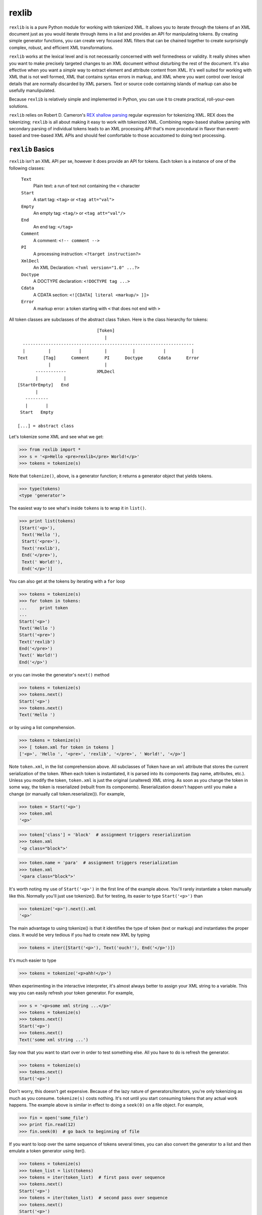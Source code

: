 ======
rexlib
======

``rexlib`` is is a pure Python module for working with tokenized XML. It allows you to iterate through the tokens of an XML document just as you would iterate through items in a list and provides an API for manipulating tokens. By creating simple generator functions, you can create very focused XML filters that can be chained together to create surprisingly complex, robust, and efficient XML transformations.

``rexlib`` works at the lexical level and is not necessarily concerned with well formedness or validity. It really shines when you want to make precisely targeted changes to an XML document without disturbing the rest of the document. It's also effective when you want a *simple* way to extract element and attribute content from XML. It's well suited for working with XML that is not well formed, XML that contains syntax errors in markup, and XML where you want control over lexical details that are normally discarded by XML parsers. Text or source code containing islands of markup can also be usefully manulipulated. 

Because ``rexlib`` is relatively simple and implemented in Python, you can use it to create practical, roll-your-own solutions.

``rexlib`` relies on Robert D. Cameron's `REX shallow parsing`_ regular expression for tokenizing XML. REX does the tokenizing; ``rexlib`` is all about making it easy to work with tokenized XML. Combining regex-based shallow parsing with secondary parsing of individual tokens leads to an XML processing API that's more procedural in flavor than event-based and tree-based XML APIs and should feel comfortable to those accustomed to doing text processing.

__
.. _REX shallow parsing: http://www.cs.sfu.ca/~cameron/REX.html


``rexlib`` Basics
=================

``rexlib`` isn't an XML API per se, however it does provide an API for tokens. Each token is a instance of one of the following classes:

    ``Text``
      Plain text: a run of text not containing the ``<`` character

    ``Start``
      A start tag: ``<tag>`` or ``<tag att="val">``

    ``Empty``
        An empty tag: ``<tag/>`` or ``<tag att="val"/>``

    ``End``
        An end tag: ``</tag>``

    ``Comment``
        A comment: ``<!-- comment -->``

    ``PI``
        A processing instruction: ``<?target instruction?>``

    ``XmlDecl``
        An XML Declaration: ``<?xml version="1.0" ...?>``

    ``Doctype``
        A DOCTYPE declaration: ``<!DOCTYPE tag ...>``

    ``Cdata``
        A CDATA section: ``<![CDATA[ literal <markup/> ]]>``

    ``Error``
        A markup error: a token starting with ``<`` that does not end with 
        ``>``

All token classes are subclasses of the abstract class ``Token``. Here is the class hierarchy for tokens::

                                 [Token]
                                    |
    -------------------------------------------------------------------
    |         |           |         |          |           |          |
  Text      [Tag]      Comment      PI      Doctype      Cdata      Error
              |                     |
         ------------            XMLDecl
         |          |
  [StartOrEmpty]   End            
         |
     ---------
     |       |
   Start   Empty

  [...] = abstract class

Let's tokenize some XML and see what we get:

>>> from rexlib import *
>>> s = '<p>Hello <pre>rexlib</pre> World!</p>'
>>> tokens = tokenize(s)

Note that ``tokenize()``, above, is a generator function; it returns a generator object that yields tokens.

>>> type(tokens)
<type 'generator'>

The easiest way to see what's inside ``tokens`` is to wrap it in ``list()``.

>>> print list(tokens)
[Start('<p>'),
 Text('Hello '),
 Start('<pre>'),
 Text('rexlib'),
 End('</pre>'),
 Text(' World!'),
 End('</p>')]

You can also get at the tokens by iterating with a ``for`` loop

>>> tokens = tokenize(s)
>>> for token in tokens:
...     print token
... 
Start('<p>')
Text('Hello ')
Start('<pre>')
Text('rexlib')
End('</pre>')
Text(' World!')
End('</p>')

or you can invoke the generator's ``next()`` method

>>> tokens = tokenize(s)
>>> tokens.next()
Start('<p>')
>>> tokens.next()
Text('Hello ')

or by using a list comprehension.

>>> tokens = tokenize(s)
>>> [ token.xml for token in tokens ]
['<p>', 'Hello ', '<pre>', 'rexlib', '</pre>', ' World!', '</p>']

Note ``token.xml``, in the list comprehension above. All subclasses of Token have an ``xml`` attribute that stores the current serialization of the token. When each token is instantiated, it is parsed into its components (tag name, attributes, etc.). Unless you modify the token, ``token.xml`` is just the original (unaltered) XML string. As soon as you change the token in some way, the token is reserialized (rebuilt from its components). Reserialization doesn't happen until you make a change (or manually call token.reserialize()). For example,

>>> token = Start('<p>')
>>> token.xml
'<p>'

>>> token['class'] = 'block'  # assignment triggers reserialization
>>> token.xml
'<p class="block">'

>>> token.name = 'para'  # assignment triggers reserialization
>>> token.xml
'<para class="block">'

It's worth noting my use of ``Start('<p>')`` in the first line of the example above. You'll rarely instantiate a token manually like this. Normally you'll just use tokenize(). But for testing, its easier to type ``Start('<p>')`` than

>>> tokenize('<p>').next().xml
'<p>'

The main advantage to using tokenize() is that it identifies the type of token (text or markup) and instantiates the proper class. It would be very tedious if you had to create new XML by typing

>>> tokens = iter([Start('<p>'), Text('ouch!'), End('</p>')])

It's much easier to type

>>> tokens = tokenize('<p>ahh!</p>')

When experimenting in the interactive interpreter, it's almost always better to assign your XML string to a variable. This way you can easily refresh your token generator. For example,

>>> s = '<p>some xml string ...</p>'
>>> tokens = tokenize(s)
>>> tokens.next()
Start('<p>')
>>> tokens.next()
Text('some xml string ...')

Say now that you want to start over in order to test something else. All you have to do is refresh the generator.

>>> tokens = tokenize(s)
>>> tokens.next()
Start('<p>')

Don't worry, this doesn't get expensive. Because of the lazy nature of generators/iterators, you're only tokenizing as much as you consume. ``tokenize(s)`` costs nothing. It's not until you start consuming tokens that any actual work happens. The example above is similar in effect to doing a ``seek(0)`` on a file object. For example,

>>> fin = open('some_file')
>>> print fin.read(12)
>>> fin.seek(0)  # go back to beginning of file

If you want to loop over the same sequence of tokens several times, you can also convert the generator to a list and then emulate a token generator using iter().

>>> tokens = tokenize(s)
>>> token_list = list(tokens)
>>> tokens = iter(token_list)  # first pass over sequence
>>> tokens.next()
Start('<p>')
>>> tokens = iter(token_list)  # second pass over sequence
>>> tokens.next()
Start('<p>')

The advantage here is that the token list is reusable while a token generator would be spent after the first pass. To pass a token list (rather than a token generator) to a ``rexlib`` filter (explained below) you'll usually need to wrap it with iter().


Token Filters
=============

Here's a simple example to whet your appetite; it's a token filter that changes tag names according to a mapping you supply.

>>> def tag_filter(tokens, mapping):
...     """Rename tags per supplied mapping."""
...     for token in tokens:
...         if token.is_a(Tag) and token.name in mapping:
...             token.name = mapping[token.name]
...         yield token
... 

The filter doesn't need to differentiate start, end, or empty tags; it only cares that any subclass of ``Tag`` has a ``name`` attribute that may need to be updated. Here's an example of how you might use ``tag_filter``:

>>> s = '<p>...<ex/><br/>...<ex>...</ex>...</p>'
>>> d = { 'p': 'para',
...      'ex': 'extract'}
>>> tokens = tokenize(s)
>>> tokens = tag_filter(tokens, d)
>>> s = concat_tokens(tokens)
>>> s
'<para>...<extract/><br/>...<extract>...</extract>...</para>'


Extracting Content from XML
===========================

Extracting text or attribute values from XML is quite straightforward. Just iterate through the tokens looking for what you're interested in and accumulate it in whatever way is convenient.

Example 1
~~~~~~~~~

Here's a ``rexlib`` solution to `Nelson Minar's`_ problem extracting 'xmlUrl' attributes from an OPML file:

>>> from rexlib import *
>>> s = open('foo.opml').read()
>>> tokens = tokenize(s)
>>> for token in tokens:
...     if token.is_a(StartOrEmpty) and token.has_attribute('xmlUrl'):
...         print token['xmlUrl']

You could also write a simple generator function.

>>> def extract_xmlUrl_atts(tokens):
...     for token in tokens:
...         if token.is_a(StartOrEmpty) and token.has_attribute('xmlUrl'):
...             yield token['xmlUrl']
...
>>> tokens = tokenize(s)
>>> print list(extract_xmlUrl_atts(tokens))

__
.. _Nelson Minar's: http://www.nelson.monkey.org/~nelson/weblog/tech/python/xpath.html


Example 2
~~~~~~~~~

Here's a simple extraction problem lifted from an entry (Jan. 23, 2005) in `Uche Ogbuji's O'Reilly weblog`_: 

    The idea is simply to print all verses containing the word 'begat' [in] `Jon Bosak's Old Testament in XML`_, a 3.3MB document. A quick note on the characteristics of the file: it contains 23145 v elements containing each Bible verse and only text: no child elements. The v elements and their content represent about 3.2 of the file's total 3.3MB.

The fact that the `v` elements contain only text makes this problem even easier. All we need to do is tokenize the ot.xml file, iterate through the tokens looking for ``<v>`` start tags, grab the next token (which we know will be text) and check it for 'begat'; if 'begat' is found, append it to a list. Here's the code:

>>> from rexlib import *
>>> 
>>> ot = open('ot.xml').read()
>>> 
>>> l = []
>>> 
>>> tokens = tokenize(ot)
>>> for token in tokens:
>>>     if token.is_a(Start, 'v'):
>>>             text = tokens.next().xml
>>>             if 'begat' in text:
>>>                     l.append(text)
>>> print '\n'.join(l)

To make this problem a little more realistic, let's pretend the document is marked up a little more richly and that the ``v`` elements contain mixed content (i.e., text and child elements). Once we find a ``<v>`` start tag, we'll need a way to find its matching end tag so that we can examine the full content of the element. ``accumulate_tokens()`` is the ``rexlib`` function we'll use; it's another generator function. Here's the code leading up to using ``accumulate_tokens()``::

    tokens = tokenize(ot)  # remember to reset the token generator
    for token in tokens:
        if token.is_a(Start, 'v'):
            v_tokens = accumulate_tokens(token, tokens)

``accumulate_tokens()`` looks at its first argument (which needs to be a ``Start`` or ``Empty`` token) and iterates through its second argument looking for the matching end token. ``accumulate_tokens()`` is a generator function, which means it returns a generator. That generator is now bound to ``v_tokens``, above.

Remember that generators are lazy: no work is done until you start iterating through them. It's kind of hard to wrap your brain around at first but, at this point in the code, we haven't actually accumulated any tokens. The simplest way to force evaluation is to wrap ``v_tokens`` in a ``list()``. ::

    .       v_list = list(v_tokens)  # unwind the generator

We now have accumulated the tokens that comprise the current ``v`` element and they exist as a list bound to ``v_list``. It may be worth pointing out that ``v_tokens`` is now spent. ``accumulate_tokens()`` advanced through ``tokens`` until it found the matching end tag for ``token``. When the ``for`` loop continues, it implicitly calls ``tokens.next()``, picking up where we left off (the token following the end tag of the element we just accumulated).  

Now it's time to do something with the ``v`` element. Let's say the ``v`` element looks like the following::

    <v>And <a href="#Seth">Seth</a> lived an hundred and five years, and 
       begat <a href="#Enos">Enos</a>:</v>

Here it would be safe to concatenate the tokens into an XML string (markup included) and search for "begat". However, since we're probably only interested in finding "begat" in the text and would rather avoid finding begat, say, in an attribute value, we need a way to strip the markup from the text. The ``rexlib`` function ``concat_tokens()`` will handle both cases.

>>> s = ('<v>And <a href="#Seth">Seth</a> lived an hundred and five years, '
...      'and begat <a href="#Enos">Enos</a>:</v>')

>>> tokens = tokenize(s)
>>> concat_tokens(tokens)  # includes markup
'<v>And <a href="#Seth">Seth</a> lived an hundred and five years, and begat <a href="#Enos">Enos</a>:</v>'

>>> tokens = tokenize(s)
>>> concat_tokens(tokens, Text)  # filters out all but Text tokens
'And Seth lived an hundred and five years, and begat Enos:'

The second argument to ``concat_tokens`` is used as a filter: it will preserve tokens of the type specified. If you wanted only the start and end tags, you could use

>>> tokens = tokenize(s)
>>> concat_tokens(tokens_list, (Start, End))
'<v><a href="#Seth"></a><a href="#Enos"></a></v>'

(Implementation detail: the second argument to ``concat_tokens`` is passed through as the second argument to ``isinstance()``, which requires the tuple.)

Let's restate the previous code and finish it up.

>>> l = []  # to hold the 'begat' verses
>>> tokens = tokenize(ot)
>>> for token in tokens:
>>>     if token.is_a(Start, 'v'):
>>>         v_tokens = accumulate_tokens(token, tokens)
>>>         v_list = list(v_tokens)
>>>         if 'begat' in concat_tokens(v_list, Text):  # search text only
>>>             l.append(concat_tokens(v_list))  # append text and markup

Simple extraction is one possibility. But with just a little additional work, we can turn this code into a token filter that instead enriches the OT markup by adding an attribute to ``v`` elements that contain 'begat'.

>>> def annotate_begat(tokens):
...     for token in tokens:
...         if token.is_a(Start, 'v'):
...             v_tokens = accumulate_tokens(token, tokens)
...             v_list = list(v_tokens)
...             if 'begat' in concat_tokens(v_list, Text):
...                 # add an annotate attribute to <v>
...                 token['annotate'] = 'begat'  # token and v_list[0] are
...                                              # the same object; see why?
...             for token in v_list:
...                 yield token  # yield the element we accumulated
...         else:
...             yield token  # yield all other tokens
... 

Note the use of ``yield``, making ``annotate_begat()`` a generator function. 

Here we have a very focused filter that does one thing well. It's almost always better to keep your filters simple and single-minded. You can chain multiple filters together with very little speed penalty. Except for when you have to use ``list()`` to accumulate tokens, the effect of chaining generators is that each token travels through the entire chain of filters before the next token starts, similar to a Unix pipline. As much as it seems like you must be iterating over the same sequence multiple times, it's more like you're iterating over the sequence just once, with each token percolating through the filter chain. 

>>> tokens = tokenize(s)
>>> tokens = annotate_begat(tokens)
>>> # tokens = annotate_desciple(tokens)  # Here's how you would
>>> # tokens = some_other_filter(tokens)  # chain filters.
>>> concat_tokens(tokens)
'<v annotate="begat">And <a href="#Seth">Seth</a> lived an hundred and five years, and begat <a href="#Enos">Enos</a>:</v>'

In fact, you'll need to keep in mind the lazy execution when wrapping filter chains in ``try``/``except`` blocks. As an example, let's add a filter that raises an exception:

>>> def error_filter(tokens):
...     for token in tokens:
...             raise RuntimeError, 'hit error'
...             yield token
...
>>> tokens = tokenize(s)
>>> try:
...     tokens = annotate_begat(tokens)
...     tokens = error_filter(tokens)
... except RuntimeError, value:
...     print 'Caught error:', value
... 
>>> concat_tokens(tokens)
Traceback (most recent call last):
  File "<stdin>", line 1, in ?
  File "rexlib/token_filters.py", line 29, in concat_tokens
    return ''.join([ token.xml for token in tokens ])
  File "<stdin>", line 2, in error_filter
  File "<stdin>", line 2, in annotate_begat
  File "<stdin>", line 3, in error_filter
RuntimeError: hit error

Notice that the exception wasn't caught. That's because the generators don't "unwind" until ``concat_tokens(tokens)`` is run. ``concat_tokens()`` isn't magical, it's just the first bit of code that actually forces iteration though the tokens.


There have been occasions where I've writen token filters thinking as if each filter iterates through the tokens completely before moving on to the next filter, only to find unexpected output. If you have a filter that depends on a previous filter having finished it's job, you'll need to force execution by manually iterating... or wrapping with list()... ::

    tokens = tokenize(s)
    
    tokens = filter1(tokens)
    tokens = filter2(tokens)
    
    token_list = list(tokens)  # causes filter1 and filter2 to run to completion
    tokens = iter(token_list)
    
    tokens = filter3(tokens)
    tokens = filter4(tokens)
    
    s = concat_tokens(tokens)  # causes filter3 and filter4 to run to completion
    
    Or, alternately,
    
    tokens = tokenize(s)
    
    tokens = filter1(tokens)
    tokens = filter2(tokens)
    
    for token in tokens:
        ...  # a for loop also causes filters1 and filter2 to run to completion

Keep in mind that using list(tokens), not to mention concat_tokens(), will load all the tokens into memory at once; this could consume a lot of memory if you're working with very large XML files. Simple token filters are very memory friendly and fast, much like a pipeline!

__
.. _Uche Ogbuji's O'Reilly weblog: http://www.oreillynet.com/pub/wlg/6291
.. _Jon Bosak's Old Testament in XML: http://www.ibiblio.org/bosak/xml/eg/religion.2.00.xml.zip


API for Tokens
==============

Each token type has it's own API (methods, properties, attributes).

``Token``
=========

All tokens inherit from an abstract base class, ``Token``, which provides the following informal interface:

Methods:
~~~~~~~~
    ``is_a(token_class)``
        Checks to see whether the current token (self) is an instance of ``token_class``.

    ``reserialize()``
        Rebuilds the token's ``xml`` attribute based on internal state. Whenever a change is made to the token, ``reserialize()`` is automatically called. About the only time you'll  call ``reserialize`` manually is when you've changed the ``template`` class attribute and want the token to reflect the change. See the ``template`` attribute, described below. 

    ``__repr__()``
        Controls the representation of the the token in the interactive interpreter. By default, shows only the first 45 characters of the ``xml`` attribute (controlled by the class attribute ``MAX_REPR_WIDTH``); for example,

        >>> Start('<very-long-tag-name att1="value1" att2="value2" att3="value3">')
        Start('<very-long-tag-name att1="value1" att2="value2" ...')

Attributes:
~~~~~~~~~~~
    ``xml``
        Stores the serialized form of the token.
 
    ``template``
        String template used for reserialization. ``template`` is a class attribute, shared by all instances. If, for example, you wanted ``Empty`` tags to serialize as ``<tag />`` rather than ``<tag/>`` you could set the class attribute ``Empty.template = '<%s%s />`` and write a token filter that invokes each ``Empty`` token's ``reserialize()`` method. Setting ``Empty.template`` does not cause reserialization automatically because the class doesn't hold references to its instances. The default value for ``Empty.template`` is ``<%s%s/>``.

	``encoding``
		Stores the encoding declared in a document's XML declaration. Defaults to sys.getdefaultencoding. [TODO: What about processing fragments -- only use it if you want to be encoding-aware? How to handle fragments if internal Unicode fanciness is happening?]

``Text``
--------

To the basic interface inherited from ``Token``, the ``Text`` class adds one property, ``isspace``. ``Text`` is the only token class that does not implement a ``reserialize()`` method -- not much point since it, by definition, doesn't contain any markup. To modify a ``Text`` token, just assign directly to its ``xml`` attribute.

Properties:
~~~~~~~~~~~
    ``isspace``
        The value of ``isspace`` will be ``True`` if the token contains only whitespace; it's False otherwise.


``Start``, ``Empty``, \[``StartOrEmpty``\]
------------------------------------------

The interface for ``Start`` and ``Empty`` tokens is the same. Both inherit from the abstract ``StartOrEmpty`` class. While you'll never see an instance of ``StartOrEmpty``, it is useful when doing isinstance() tests. For example, 

>>> start_token = Start('<tag att="value">')
>>> empty_token = Empty('<tag att="value"/>')
>>> start_token.is_a(StartOrEmpty)                               
True
>>> empty_token.is_a(StartOrEmpty)
True
>>> start_token.is_a(Empty)
False

Note that ``token.is_a(Start)`` is equivalent to ``isinstance(token, Start)``, however ``is_a()`` reads better (to me at least) and, for ``Start``, ``Empty``, and ``End`` tokens (subclasses of ``Tag``), ``is_a()`` lets you add one or more tag names as arguments to refine the test.

>>> token = Start('<p>')
>>> isinstance(token, Start)
True
>>> token.is_a(Start, 'p')     
True
>>> token.is_a(Start, 'a', 'body', 'span')
False

For processing instructions, ``is_a()`` lets you specify targets (rather than tag names).

Another useful idiom when you want to find one of a number of tags is

>>> tag_names = ['p', 'a', 'span', 'i', 'b', 'body']
>>> token.is_a(Start, *tag_names)
True

Remember, ``StartOrEmpty`` will match both start and empty tags; ``End`` will match end tags; and ``Tag`` will match start, empty, and end tags.

>>> token.is_a(StartOrEmpty), token.is_a(End), token.is_a(Tag)
(True, False, True)

Methods:
~~~~~~~~
    ``is_a(token_class, *names)``
        Checks to see whether the current token (``self``) is an instance of ``token_class``. You can also pass one or more tag names as arguments to refine the test.

    ``has_attribute(attribute_name)``
        Checks if token has an attribute named ``attribute_name``; returns ``True`` or ``False``.

    ``delete_attribute(attribute_name)``
        Deletes attribute named ``attribute_name`` if it exists; no error is raised if it doesn't exist.

    ``set_attribute_order(attribute_order=[], sort=False)``
        Re-orders attributes based on ``attribute_order`` list. Any attributes listed in ``attribute_order`` will appear first (and in that order); any remaining attributes will follow in original order. If ``sort`` is set to ``True``, any *remaining* attributes will appear in case-insensitive sorted order. If you want to sort all attributes, use either ``set_attribute_order(sort=True)`` or ``set_attribute_order(attribute_order=[], sort=True)``.

    ``__getitem__``, ``__setitem__``, and ``__delitem__``
        Attributes can be assigned, retrieved, and deleted using index notation 
        on each token.

        >>> token = Start('<p>')
        >>> token['class'] = 'block'  # assign attribute
        Start('<p class="block">')

        >>> token['class']  # get attribute
        'block'
        
        >>> del token['class']  # delete attribute
        >>> token  
        Start('<p>')
    
        It may be be less error prone to use ``delete_attribute('attribute_name')`` since it won't raise an error if the attribute doesn't exist.

        >>> token.delete_attribute('class')

Attributes:
~~~~~~~~~~~
    ``attributes``
        A dictionary-like object that preserves attribute order. You'll usually get and set attributes using index notation. See ``__getitem__`` description above for examples.

        ``attributes`` is an instance of ``AttributeDict``, which adds three methods to the usual dictionary interface: ``has_key_nocase()``, which simplifies matching attributes with inconsistent case; ``set_attribute_order()``, which lets you specify attribute order; and ``toXml()``, which serializes the attributes as XML.

        >>> token = Start('<p Class="block" indent="no">')
        >>> token.attributes
        {'Class': 'block', 'indent': 'no'}
        >>> token.attributes.has_key_nocase('class')
        True

        >>> token.set_attribute_order(['indent', 'Class'])
        >>> token
        Start('<p indent="no" Class="block">')

        >>> token.attributes.toXml()
        ' Class="block" indent'
        >>> token.template % (token.name, token.attributes.toXml())
        '<p Class="block" indent="no">'

        Note that ``toXml()`` normalizes attribute value delimiters to double quotes. Any double quotes appearing in attribute values are escaped as &quot;. Adjust the source if you prefer single quotes.

        >>> token = Start("""<p x='funky "quoted" attribute'>""")
        >>> token
        Start('<p x=\'funky "quoted" attribute\'>')
        >>> token.attributes
        {'x': 'funky "quoted" attribute'}
        >>> token.attributes.toXml()
        ' x="funky &quot;quoted&quot; attribute"'

Note that this normalization only happens if the token is modified (which triggers the ``reserialize()`` method).


Properties:
~~~~~~~~~~~
   ``name``
        The tag name.

    ``ns_prefix``
        The namespace prefix, if present; an empty string otherwise. 

        *Namespaces disclaimer:* Since ``rexlib`` works mostly at the lexical level, it doesn't try to be sophisticated about namespaces. Tag names are treated as strings; you're free to map them to URIs and track scope as part of a token filter. However, if namespaces are important to your application, it wouldn't be hard for you to extend ``rexlib``, say to make ``is_a()`` tests work something like ``token.is_a(Start, (HTML_URI, 'p'))`` to match ``<html:p>`` and where "html" is actually mapped to a URI for purposes of comparison. Of course, each token would then need store the namespace mappings that were in effect when it was instantiated. More practically, the Tag class could be used to store all known namespace mappings as they're encountered (with the mapping being visible to the ``Start``, ``Empty``, and ``End`` subclasses); this would be much lighter-weight solution. The whole point of ``rexlib`` for me was that it was easy to extend whenever a new problem proved akward to solve with XSLT, etc. So don't be afraid to read the source and modify it to solve the problems you face.


Exploring the token APIs
========================

``Start``
~~~~~~~~~

Let's first take a look at the ``Start`` token:

>>> s = '<p class="text" indent="no">'
>>> token = Start(s)
>>> token
Start('<p class="text" indent="no">')

>>> dir(token)  # the list below is trimmed
['attributes', 'delete_attribute', 'has_attribute', 'is_a', 'local_part', 
 'name', 'prefix', 'reserialize', 'set_attribute_order', 'template', 'xml']

Here are examples of how the methods and attributes for ``Start`` tokens are used:

>>> token.xml
'<p class="text" indent="no">'

>>> token.name
'p'

Note that ``name`` is a property rather than a simple attribute so that when you assign a new name

>>> token.name = 'para'

reserialization is triggered.

>>> token.xml
'<para class="text" indent="no">'

Another property is ``ns_prefix``.

>>> token = Start('<xhtml:p>') 
>>> token.ns_prefix  
'xhtml'

>>> token.ns_prefix = 'html'
>>> token.xml
'<html:p>'

>>> token.ns_prefix = ''
>>> token.xml
'<p>'

You can also change the namespace prefix by changing ``token.name``.

>>> token.name = 'html:p'
>>> token.xml
'<html:p>'


XML attributes are stored in a special dictionary that keeps track of order.

>>> token.attributes
{'class': 'text', 'indent': 'no'}
>>> token.has_attribute('class')
True
>>> token.delete_attribute('class')
>>> token.xml
'<p indent="no">'

>>> token.is_a(Start)
True
>>> token.is_a(Start, 'p', 'para')
True

>>> token['class'] = 'newer_text'          
>>> token.xml
'<p indent="no" class="newer_text">'

>>> token.set_attribute_order(['class', 'indent'])
>>> token.xml
'<p class="newer_text" indent="no">'

>>> token.name = 'para'
>>> token.xml
'<para class="newer_text" indent="no">'

>>> token.template
'<%s%s>'
>>> token.template % (token.name, token.attributes.toXml())
'<para class="newer_text" indent="no">'


``Empty``
~~~~~~~~~

The ``Empty`` token is exactly the same as ``Start`` except for it's ``template`` class attribute.

>>> Start.template
'<%s%s>'
>>> Empty.template
'<%s%s/>'

``End``
~~~~~~~

The ``End`` token does not have an ``attributes`` attribute and has a different ``template`` class attribute.

>>> End.template
'</%s>'

``Text``
~~~~~~~~

The ``Text`` token is the most primitive. It's has only one attribute.

>>> token = Text('Here is some text')
>>> token.xml
'Here is some text'

It also has an ``isspace`` property, used to test whether the token is all whitespace.

>>> token.isspace
False
>>> Text('  \t\r \n').isspace  
True

``PI``
~~~~~~

Here are the basics of the ``PI`` token.

>>> s = '<?xml version="1.0" encoding="utf-8"?>'
>>> token = PI(s)

``PI`` tokens have two useful attributes, ``target`` and ``instruction``.

>>> token.target
'xml'
>>> token.instruction
'version="1.0" encoding="utf-8"'

Processing instructions will sometimes contain pseudo-attributes, as in the example above. You can read a processing instruction's pseudo-attributes just like you would attributes

>>> token['version']                   
'1.0'
>>> token['encoding']
'utf-8'

Note, however, that the ``PI`` tokens pseudo attributes are read only.

>>> token['encoding'] = "ascii"
Traceback (most recent call last):
  File "<stdin>", line 1, in ?
TypeError: object does not support item assignment

If you want to change a pseudo-attribute, you'll need to rewrite the whole instruction. For example

>>> token.instruction = 'version="1.0" encoding="ascii"'
>>> token.xml
'<?xml version="1.0" encoding="ascii"?>'


``XmlDecl``
~~~~~~~~~~~~

``Doctype``
~~~~~~~~~~~

``Cdata``
~~~~~~~~~

``Comment``
~~~~~~~~~~~

``Error``
~~~~~~~~~


TO DO:
======

Remaining tokens, above.

Explain the UTF-8 expectations of the SPE. What about codecs.open() vs converting to Unicode for each token separately? What about changing the SPE to use Unicode? Don't forget PCRE's DFA algorithm -- how to access pcre_test from Python?

Document Token.encoding and Doctype trigger that updates class attribute.

Show examples of enumerate() idiom and why it's useful: lets you do lookaheads by calling next() within a loop but makes it easy to keep track of current index while also letting you use continue to skip over some code but continue looping.

Add a Limitations section, giving examples where token processing can become onerous or error-prone.

Explain that SGML can be tokenized by using a modified shallow parsing expression, providing that the SGML resembles XML (handles SGML's different PI and empty tag syntax -- although lack of well-formedness makes SGML processing not terribly fun: show example of making SGML well-formed (sgml -> xml), etc.). (Add rex_sgml.py?)

Note that assigning directly to token.xml (except for ``Text``) should not be done if there's a chance that reserialization might be triggered later on: ``reserialize()`` overwrites ``token.xml`` based on internal state. (I'd rather not make ``token.xml`` a property.)

Gather together more real-world (simple, complex, and too-complex) examples.


----

Copyright 2013, David Niergarth

